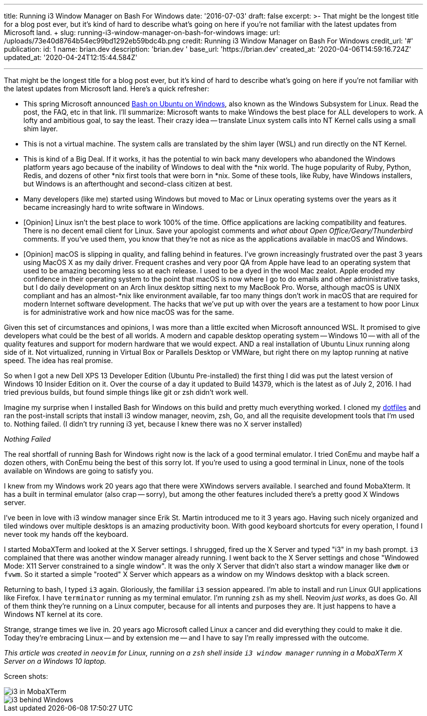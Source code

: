 '''

title: Running i3 Window Manager on Bash For Windows date: '2016-07-03' draft: false excerpt: >-   That might be the longest title for a blog post ever, but it's kind of hard to   describe what's going on here if you're not familiar with the latest updates   from Microsoft land.
+ slug: running-i3-window-manager-on-bash-for-windows image:   url: /uploads/73e40d8764b54ec99bd1292eb59bdc4b.png   credit: Running i3 Window Manager on Bash For Windows   credit_url: '#' publication:   id: 1   name: brian.dev   description: 'brian.dev '   base_url: 'https://brian.dev'   created_at: '2020-04-06T14:59:16.724Z'   updated_at: '2020-04-24T12:15:44.584Z'

'''

That might be the longest title for a blog post ever, but it's kind of hard to describe what's going on here if you're not familiar with the latest updates from Microsoft land.
// more
Here's a quick refresher:

* This spring Microsoft announced https://msdn.microsoft.com/en-us/commandline/wsl/about[Bash on Ubuntu on Windows], also known as the Windows Subsystem for Linux.
Read the post, the FAQ, etc in that link.
I'll summarize: Microsoft wants to make Windows the best place for ALL developers to work.
A lofty and ambitious goal, to say the least.
Their crazy idea -- translate Linux system calls into NT Kernel calls using a small shim layer.
* This is not a virtual machine.
The system calls are translated by the shim layer (WSL) and run directly on the NT Kernel.
* This is kind of a Big Deal.
If it works, it has the potential to win back many developers who abandoned the Windows platform years ago because of the inability of Windows to deal with the *nix world.
The huge popularity of Ruby, Python, Redis, and dozens of other *nix first tools that were born in *nix.
Some of these tools, like Ruby, have Windows installers, but Windows is an afterthought and second-class citizen at best.
* Many developers (like me) started using Windows but moved to Mac or Linux operating systems over the years as it became increasingly hard to write software in Windows.
* [Opinion] Linux isn't the best place to work 100% of the time.
Office applications are lacking compatibility and features.
There is no decent email client for Linux.
Save your apologist comments and _what about Open Office/Geary/Thunderbird_ comments.
If you've used them, you know that they're not as nice as the applications available in macOS and Windows.
* [Opinion] macOS is slipping in quality, and falling behind in features.
I've grown increasingly frustrated over the past 3 years using MacOS X as my daily driver.
Frequent crashes and very poor QA from Apple have lead to an operating system that used to be amazing becoming less so at each release.
I used to be a dyed in the wool Mac zealot.
Apple eroded my confidence in their operating system to the point that macOS is now where I go to do emails and other administrative tasks, but I do daily development on an Arch linux desktop sitting next to my MacBook Pro.
Worse, although macOS is UNIX compliant and has an almost-*nix like environment available, far too many things don't work in macOS that are required for modern Internet software development.
The hacks that we've put up with over the years are a testament to how poor Linux is for administrative work and how nice macOS was for the same.

Given this set of circumstances and opinions, I was more than a little excited when Microsoft announced WSL.
It promised to give developers what could be the best of all worlds.
A modern and capable desktop operating system -- Windows 10 -- with all of the quality features and support for modern hardware that we would expect.
AND a real installation of Ubuntu Linux running along side of it.
Not virtualized, running in Virtual Box or Parallels Desktop or VMWare, but right there on my laptop running at native speed.
The idea has real promise.

So when I got a new Dell XPS 13 Developer Edition (Ubuntu Pre-installed) the first thing I did was put the latest version of Windows 10 Insider Edition on it.
Over the course of a day it updated to Build 14379, which is the latest as of July 2, 2016.
I had tried previous builds, but found simple things like git or zsh didn't work well.

Imagine my surprise when I installed Bash for Windows on this build and pretty much everything worked.
I cloned my https://github.com/bketelsen/dotfiles[dotfiles] and ran the post-install scripts that install i3 window manager, neovim, zsh, Go, and all the requisite development tools that I'm used to.
Nothing failed.
(I didn't try running i3 yet, because I knew there was no X server installed)

_Nothing Failed_

The real shortfall of running Bash for Windows right now is the lack of a good terminal emulator.
I tried ConEmu and maybe half a dozen others, with ConEmu being the best of this sorry lot.
If you're used to using a good terminal in Linux, none of the tools available on Windows are going to satisfy you.

I knew from my Windows work 20 years ago that there were XWindows servers available.
I searched and found MobaXterm.
It has a built in terminal emulator (also crap -- sorry), but among the other features included there's a pretty good X Windows server.

I've been in love with i3 window manager since Erik St.
Martin introduced me to it 3 years ago.
Having such nicely organized and tiled windows over multiple desktops is an amazing productivity boon.
With good keyboard shortcuts for every operation, I found I never took my hands off the keyboard.

I started MobaXTerm and looked at the X Server settings.
I shrugged, fired up the X Server and typed "i3" in my bash prompt.
`i3` complained that there was another window manager already running.
I went back to the X Server settings and chose "Windowed Mode: X11 Server constrained to a single window".
It was the only X Server that didn't also start a window manager like `dwm` or `fvwm`.
So it started a simple "rooted" X Server which appears as a window on my Windows desktop with a black screen.

Returning to bash, I typed `i3` again.
Gloriously, the famililar `i3` session appeared.
I'm able to install and run Linux GUI applications like Firefox.
I have `terminator` running as my terminal emulator.
I'm running `zsh` as my shell.
Neovim _just works_, as does Go.
All of them think they're running on a Linux computer, because for all intents and purposes they are.
It just happens to have a Windows NT kernel at its core.

Strange, strange times we live in.
20 years ago Microsoft called Linux a cancer and did everything they could to make it die.
Today they're embracing Linux -- and by extension me -- and I have to say I'm really impressed with the outcome.

_This article was created in `neovim` for Linux, running on a `zsh` shell inside `i3 window manager` running in a MobaXTerm X Server on a Windows 10 laptop._

Screen shots:

image::https://content.brian.dev/uploads/242fe11972d44c89b2454ee6392dd38c.png[i3 in MobaXTerm]

image::https://content.brian.dev/uploads/237fd4061c4b470d92fd52d30760cf99.png[i3 behind Windows]
